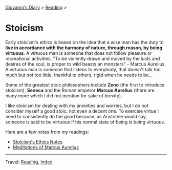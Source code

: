 #+startup: content indent

[[file:../../index.org][Giovanni's Diary]] > [[file:../reading.org][Reading]] >

* Stoicism
#+INDEX: Giovanni's Diary!Reading!Stoicism

Early stoicism's ethics is based on the idea that a wise man has the
duty to **live in accordance with the harmony of nature, through
reason, by being virtuous**. A virtuous man is someone that does not
follow pleasure or recreational activities, "To be violently drawn and
moved by the lusts and desires of the soul, is proper to wild beasts
an monsters" - Marcus Aurelius. A virtuous man is someone that
listens to everybody, that doesn't talk too much but not too little,
thankful to others, rigid when he needs to be...

Some of the greatest stoic philosophers include **Zeno** (the first to
introduce stoicism), **Seneca** and the Roman emperor **Marcus
Aurelius** (there are many more which I did not mention for sake of
brevity).

I like stoicism for dealing with my anxieties and worries, but I do
not consider myself a good stoic, not even a decent one. To exercise
virtue I need to consistently do the good because, as Aristotele would
say, someone is said to be virtuous if his normal state of being is
being virtuous.

Here are a few notes from my readings:

- [[file:stoicism-ethics.org][Stoicism's Ethics Notes]]
- [[file:meditations-of-marcus-aurelius.org][Meditations of Marcus Aurelius]]
  
-----

Travel: [[file:../reading.org][Reading]], [[file:../../theindex.org][Index]]

